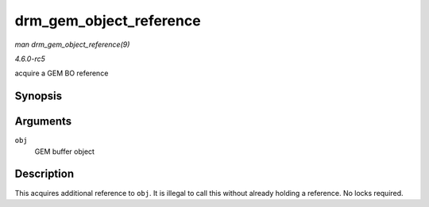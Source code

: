 .. -*- coding: utf-8; mode: rst -*-

.. _API-drm-gem-object-reference:

========================
drm_gem_object_reference
========================

*man drm_gem_object_reference(9)*

*4.6.0-rc5*

acquire a GEM BO reference


Synopsis
========

.. c:function:: void drm_gem_object_reference( struct drm_gem_object * obj )

Arguments
=========

``obj``
    GEM buffer object


Description
===========

This acquires additional reference to ``obj``. It is illegal to call
this without already holding a reference. No locks required.


.. ------------------------------------------------------------------------------
.. This file was automatically converted from DocBook-XML with the dbxml
.. library (https://github.com/return42/sphkerneldoc). The origin XML comes
.. from the linux kernel, refer to:
..
.. * https://github.com/torvalds/linux/tree/master/Documentation/DocBook
.. ------------------------------------------------------------------------------
